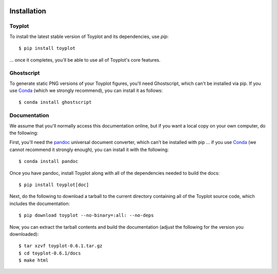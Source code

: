 .. image:: ../artwork/toyplot.png
  :width: 200px
  :align: right

.. _installation:

Installation
============

Toyplot
-------

To install the latest stable version of Toyplot and its dependencies, use `pip`::

    $ pip install toyplot

... once it completes, you'll be able to use all of Toyplot's core features.


Ghostscript
-----------

To generate static PNG versions of your Toyplot figures, you'll need
Ghostscript, which can't be installed via pip.  If you use `Conda <https://docs.conda.io/en/latest/>`_
(which we strongly recommend), you can install it as follows::

    $ conda install ghostscript

.. _documentation:

Documentation
-------------

We assume that you'll normally access this documentation online, but if you
want a local copy on your own computer, do the following:

First, you'll need the `pandoc <https://pandoc.org>`_ universal document
converter, which can't be installed with pip ... if you use `Conda <https://docs.conda.io/en/latest/>`_
(we cannot recommend it strongly enough), you can install it with the following::

    $ conda install pandoc

Once you have pandoc, install Toyplot along with all of the dependencies needed to build the docs::

    $ pip install toyplot[doc]

Next, do the following to download a tarball to the current directory
containing all of the Toyplot source code, which includes the documentation::

    $ pip download toyplot --no-binary=:all: --no-deps

Now, you can extract the tarball contents and build the documentation (adjust the
following for the version you downloaded)::

    $ tar xzvf toyplot-0.6.1.tar.gz
    $ cd toyplot-0.6.1/docs
    $ make html
